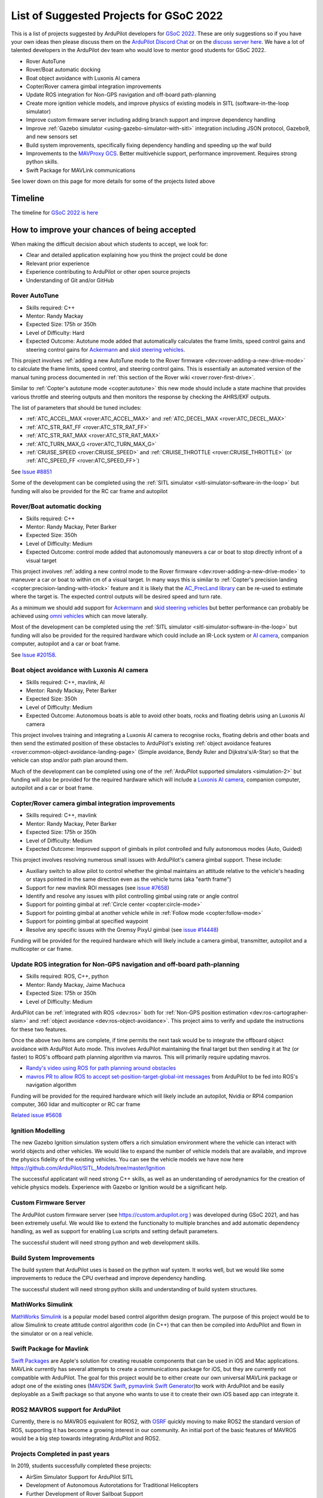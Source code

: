 .. _gsoc-ideas-list:
    
========================================
List of Suggested Projects for GSoC 2022
========================================

This is a list of projects suggested by ArduPilot developers for `GSoC 2022 <https://summerofcode.withgoogle.com/>`__. These are only suggestions so if you have your own ideas then please discuss them on the `ArduPilot Discord Chat <https://ardupilot.org/discord>`__ or on the `discuss server here <https://discuss.ardupilot.org/c/google-summer-of-code>`__.  We have a lot of talented developers in the ArduPilot dev team who would love to mentor good students for GSoC 2022.

- Rover AutoTune
- Rover/Boat automatic docking
- Boat object avoidance with Luxonis AI camera
- Copter/Rover camera gimbal integration improvements
- Update ROS integration for Non-GPS navigation and off-board path-planning
- Create more ignition vehicle models, and improve physics of existing models in SITL (software-in-the-loop simulator)
- Improve custom firmware server including adding branch support and improve dependency handling
- Improve :ref:`Gazebo simulator <using-gazebo-simulator-with-sitl>` integration including JSON protocol, Gazebo9, and new sensors set
- Build system improvements, specifically fixing dependency handling and speeding up the waf build
- Improvements to the `MAVProxy GCS <https://github.com/ArduPilot/MAVProxy>`__. Better multivehicle support, performance improvement. Requires strong python skills.
- Swift Package for MAVLink communications

See lower down on this page for more details for some of the projects listed above

Timeline
========

The timeline for `GSoC 2022 is here <https://developers.google.com/open-source/gsoc/timeline>`__

How to improve your chances of being accepted
=============================================

When making the difficult decision about which students to accept, we look for:

- Clear and detailed application explaining how you think the project could be done
- Relevant prior experience
- Experience contributing to ArduPilot or other open source projects
- Understanding of Git and/or GitHub

Rover AutoTune
--------------

- Skills required: C++
- Mentor: Randy Mackay
- Expected Size: 175h or 350h
- Level of Difficulty: Hard
- Expected Outcome: Autotune mode added that automatically calculates the frame limits, speed control gains and steering control gains for `Ackermann <https://ardupilot.org/rover/docs/rover-motor-and-servo-connections.html#separate-steering-and-throttle>`__ and `skid steering vehicles <https://ardupilot.org/rover/docs/rover-motor-and-servo-connections.html#skid-steering>`__.

This project involves :ref:`adding a new AutoTune mode to the Rover firmware <dev:rover-adding-a-new-drive-mode>` to calculate the frame limits, speed control, and steering control gains. This is essentially an automated version of the manual tuning process documented in :ref:`this section of the Rover wiki <rover:rover-first-drive>`.

Similar to :ref:`Copter's autotune mode <copter:autotune>` this new mode should include a state machine that provides various throttle and steering outputs and then monitors the response by checking the AHRS/EKF outputs.

The list of parameters that should be tuned includes:

- :ref:`ATC_ACCEL_MAX <rover:ATC_ACCEL_MAX>` and :ref:`ATC_DECEL_MAX <rover:ATC_DECEL_MAX>`
- :ref:`ATC_STR_RAT_FF <rover:ATC_STR_RAT_FF>`
- :ref:`ATC_STR_RAT_MAX <rover:ATC_STR_RAT_MAX>`
- :ref:`ATC_TURN_MAX_G <rover:ATC_TURN_MAX_G>`
- :ref:`CRUISE_SPEED <rover:CRUISE_SPEED>` and :ref:`CRUISE_THROTTLE <rover:CRUISE_THROTTLE>` (or :ref:`ATC_SPEED_FF <rover:ATC_SPEED_FF>`)

See `Issue #8851 <https://github.com/ArduPilot/ardupilot/issues/8851>`__

Some of the development can be completed using the :ref:`SITL simulator <sitl-simulator-software-in-the-loop>` but funding will also be provided for the RC car frame and autopilot

Rover/Boat automatic docking
----------------------------

- Skills required: C++
- Mentor: Randy Mackay, Peter Barker
- Expected Size: 350h
- Level of Difficulty: Medium
- Expected Outcome: control mode added that autonomously maneuvers a car or boat to stop directly infront of a visual target

This project involves :ref:`adding a new control mode to the Rover firmware <dev:rover-adding-a-new-drive-mode>` to maneuver a car or boat to within cm of a visual target. In many ways this is similar to :ref:`Copter's precision landing <copter:precision-landing-with-irlock>` feature and it is likely that the `AC_PrecLand library <https://github.com/ArduPilot/ardupilot/tree/master/libraries/AC_PrecLand>`__ can be re-used to estimate where the target is.  The expected control outputs will be desired speed and turn rate.

As a minimum we should add support for `Ackermann <https://ardupilot.org/rover/docs/rover-motor-and-servo-connections.html#separate-steering-and-throttle>`__ and `skid steering vehicles <https://ardupilot.org/rover/docs/rover-motor-and-servo-connections.html#skid-steering>`__ but better performance can probably be achieved using `omni vehicles <https://ardupilot.org/rover/docs/rover-motor-and-servo-connections.html#omni-vehicles>`__ which can move laterally.

Most of the development can be completed using the :ref:`SITL simulator <sitl-simulator-software-in-the-loop>` but funding will also be provided for the required hardware which could include an IR-Lock system or `AI camera <https://shop.luxonis.com/products/oak-d-iot-75>`__, companion computer, autopilot and a car or boat frame.

See `Issue #20158 <https://github.com/ArduPilot/ardupilot/issues/20158>`__.

Boat object avoidance with Luxonis AI camera
--------------------------------------------

- Skills required: C++, mavlink, AI
- Mentor: Randy Mackay, Peter Barker
- Expected Size: 350h
- Level of Difficulty: Medium
- Expected Outcome: Autonomous boats is able to avoid other boats, rocks and floating debris using an Luxonis AI camera

This project involves training and integrating a Luxonis AI camera to recognise rocks, floating debris and other boats and then send the estimated position of these obstacles to ArduPilot's existing :ref:`object avoidance features <rover:common-object-avoidance-landing-page>` (Simple avoidance, Bendy Ruler and Dijkstra's/A-Star) so that the vehicle can stop and/or path plan around them.

Much of the development can be completed using one of the :ref:`ArduPilot supported simulators <simulation-2>` but funding will also be provided for the required hardware which will include a `Luxonis AI camera <https://shop.luxonis.com/products/oak-d-iot-75>`__, companion computer, autopilot and a car or boat frame.

Copter/Rover camera gimbal integration improvements
---------------------------------------------------

- Skills required: C++, mavlink
- Mentor: Randy Mackay, Peter Barker
- Expected Size: 175h or 350h
- Level of Difficulty: Medium
- Expected Outcome: Improved support of gimbals in pilot controlled and fully autonomous modes (Auto, Guided)

This project involves resolving numerous small issues with ArduPilot's camera gimbal support.  These include:

- Auxiliary switch to allow pilot to control whether the gimbal maintains an attitude relative to the vehicle's heading or stays pointed in the same direction even as the vehicle turns (aka "earth frame")
- Support for new mavlink ROI messages (see `issue #7658 <https://github.com/ArduPilot/ardupilot/issues/7658>`__)
- Identify and resolve any issues with pilot controlling gimbal using rate or angle control
- Support for pointing gimbal at :ref:`Circle center <copter:circle-mode>`
- Support for pointing gimbal at another vehicle while in :ref:`Follow mode <copter:follow-mode>`
- Support for pointing gimbal at specified waypoint
- Resolve any specific issues with the Gremsy PixyU gimbal (see `issue #14448 <https://github.com/ArduPilot/ardupilot/issues/14448>`__)

Funding will be provided for the required hardware which will likely include a camera gimbal, transmitter, autopilot and a multicopter or car frame.

Update ROS integration for Non-GPS navigation and off-board path-planning
-------------------------------------------------------------------------

- Skills required: ROS, C++, python
- Mentor: Randy Mackay, Jaime Machuca
- Expected Size: 175h or 350h
- Level of Difficulty: Medium

ArduPilot can be :ref:`integrated with ROS <dev:ros>` both for :ref:`Non-GPS position estimation <dev:ros-cartographer-slam>` and :ref:`object avoidance <dev:ros-object-avoidance>`.  This project aims to verify and update the instructions for these two features.

Once the above two items are complete, if time permits the next task would be to integrate the offboard object avoidance with ArduPilot Auto mode.  This involves ArduPilot maintaining the final target but then sending it at 1hz (or faster) to ROS's offboard path planning algorithm via mavros.  This will primarily require updating mavros.

- `Randy's video using ROS for path planning around obstacles <https://www.youtube.com/watch?v=u99qwQSl9Z4>`__
- `mavros PR to allow ROS to accept set-position-target-global-int messages <https://github.com/mavlink/mavros/pull/1184>`__ from ArduPilot to be fed into ROS's navigation algorithm

Funding will be provided for the required hardware which will likely include an autopilot, Nvidia or RPI4 companion computer, 360 lidar and multicopter or RC car frame

`Related issue #5608 <https://github.com/ArduPilot/ardupilot/issues/5608>`__

Ignition Modelling
------------------

The new Gazebo Ignition simulation system offers a rich simulation
environment where the vehicle can interact with world objects and
other vehicles. We would like to expand the number of vehicle models
that are available, and improve the physics fidelity of the existing
vehicles. You can see the vehicle models we have now here
`https://github.com/ArduPilot/SITL_Models/tree/master/Ignition
<https://github.com/ArduPilot/SITL_Models/tree/master/Ignition>`__

The successful applicatant will need strong C++ skills, as well as an
understanding of aerodynamics for the creation of vehicle physics
models. Experience with Gazebo or Ignition would be a significant help.


Custom Firmware Server
----------------------

The ArduPilot custom firmware server (see
`https://custom.ardupilot.org <https://custom.ardupilot.org>`__ ) was
developed during GSoC 2021, and has been extremely useful. We would
like to extend the functionalty to multiple branches and add automatic
dependency handling, as well as support for enabling Lua scripts and
setting default parameters.

The successful student will need strong python and web development skills.

Build System Improvements
-------------------------

The build system that ArduPilot uses is based on the python waf
system. It works well, but we would like some improvements to reduce
the CPU overhead and improve dependency handling.

The successful student will need strong python skills and
understanding of build system structures.

MathWorks Simulink
------------------

`MathWorks Simulink <https://www.mathworks.com/products/simulink.html>`__ is a popular model based control algorithm design program.  The purpose of this project would be to allow Simulink to create attitude control algorithm code (in C++) that can then be compiled into ArduPilot and flown in the simulator or on a real vehicle.

Swift Package for Mavlink
-------------------------

`Swift Packages <https://developer.apple.com/documentation/swift_packages>`__ are Apple's solution for creating reusable components that can be used in iOS and Mac applications. MAVLink currently has several attempts to create a communications package for iOS, but they are currently not compatible with ArduPilot. The goal for this project would be to either create our own universal MAVLink package or adopt one of the existing ones (`MAVSDK Swift <https://github.com/mavlink/MAVSDK-Swift>`__, `pymavlink Swift Generator <https://github.com/ArduPilot/pymavlink/blob/master/generator/swift/MAVLink.swift>`__)to work with ArduPilot and be easily deployable as a Swift package so that anyone who wants to use it to create their own iOS based app can integrate it.

ROS2 MAVROS support for ArduPilot
---------------------------------

Currently, there is no MAVROS equivalent for ROS2, with `OSRF <https://www.openrobotics.org>`__ quickly moving to make ROS2 the standard version of ROS, supporting it has become a growing interest in our community. An initial port of the basic features of MAVROS would be a big step towards integrating ArduPilot and ROS2.

Projects Completed in past years
--------------------------------

In 2019, students successfully completed these projects:

- AirSim Simulator Support for ArduPilot SITL
- Development of Autonomous Autorotations for Traditional Helicopters
- Further Development of Rover Sailboat Support
- Integration of ArduPilot and VIO tracking camera for GPS-less localization and navigation
- MAVProxy GUI and module development

In 2018, students successfully completed these projects:

- :ref:`BalanceBot <rover:balance_bot-home>`
- RedTail integration with ArduPilot
- Live video improvements for APSync

In 2017, 3 students successfully completed these projects:

- Smart Return-To-Launch which involves storing the vehicle's current location and maintaining the shortest possible safe path back home
- Rework ArduRover architecture to allow more configurations and rover type (`see details here <https://github.com/khancyr/GSOC-2017>`__)
- Add "sensor head" operation of ArduPilot, split between two CPUs

 You can find their proposals and works on the `Google GSoC 2017 archive page <https://summerofcode.withgoogle.com/archive/2017/organizations/5801067908431872>`__
